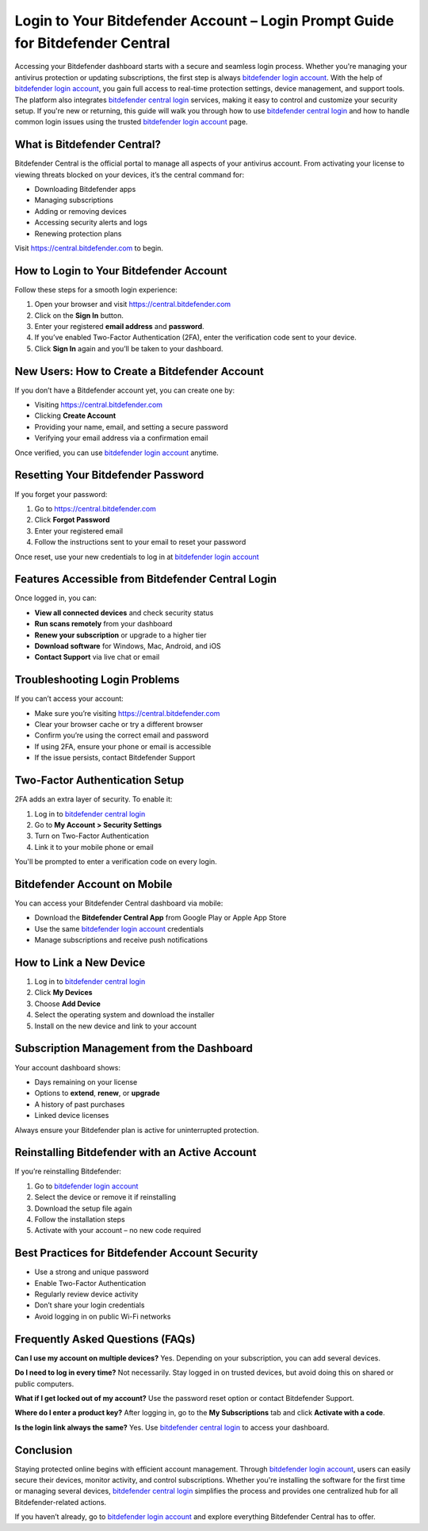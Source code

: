 Login to Your Bitdefender Account – Login Prompt Guide for Bitdefender Central
==============================================================================
Accessing your Bitdefender dashboard starts with a secure and seamless login process. Whether you're managing your antivirus protection or updating subscriptions, the first step is always `bitdefender login account <https://central.bitdefender.com>`_. With the help of `bitdefender login account <https://central.bitdefender.com>`_, you gain full access to real-time protection settings, device management, and support tools. The platform also integrates `bitdefender central login <https://central.bitdefender.com>`_ services, making it easy to control and customize your security setup. If you're new or returning, this guide will walk you through how to use `bitdefender central login <https://central.bitdefender.com>`_ and how to handle common login issues using the trusted `bitdefender login account <https://central.bitdefender.com>`_ page.

What is Bitdefender Central?
----------------------------

Bitdefender Central is the official portal to manage all aspects of your antivirus account. From activating your license to viewing threats blocked on your devices, it’s the central command for:

- Downloading Bitdefender apps
- Managing subscriptions
- Adding or removing devices
- Accessing security alerts and logs
- Renewing protection plans

Visit `https://central.bitdefender.com <https://central.bitdefender.com>`_ to begin.

How to Login to Your Bitdefender Account
----------------------------------------

Follow these steps for a smooth login experience:

1. Open your browser and visit  
   `https://central.bitdefender.com <https://central.bitdefender.com>`_

2. Click on the **Sign In** button.

3. Enter your registered **email address** and **password**.

4. If you’ve enabled Two-Factor Authentication (2FA), enter the verification code sent to your device.

5. Click **Sign In** again and you’ll be taken to your dashboard.

New Users: How to Create a Bitdefender Account
----------------------------------------------

If you don’t have a Bitdefender account yet, you can create one by:

- Visiting `https://central.bitdefender.com <https://central.bitdefender.com>`_
- Clicking **Create Account**
- Providing your name, email, and setting a secure password
- Verifying your email address via a confirmation email

Once verified, you can use `bitdefender login account <https://central.bitdefender.com>`_ anytime.

Resetting Your Bitdefender Password
-----------------------------------

If you forget your password:

1. Go to `https://central.bitdefender.com <https://central.bitdefender.com>`_
2. Click **Forgot Password**
3. Enter your registered email
4. Follow the instructions sent to your email to reset your password

Once reset, use your new credentials to log in at  
`bitdefender login account <https://central.bitdefender.com>`_

Features Accessible from Bitdefender Central Login
--------------------------------------------------

Once logged in, you can:

- **View all connected devices** and check security status
- **Run scans remotely** from your dashboard
- **Renew your subscription** or upgrade to a higher tier
- **Download software** for Windows, Mac, Android, and iOS
- **Contact Support** via live chat or email

Troubleshooting Login Problems
------------------------------

If you can’t access your account:

- Make sure you’re visiting `https://central.bitdefender.com <https://central.bitdefender.com>`_
- Clear your browser cache or try a different browser
- Confirm you’re using the correct email and password
- If using 2FA, ensure your phone or email is accessible
- If the issue persists, contact Bitdefender Support

Two-Factor Authentication Setup
-------------------------------

2FA adds an extra layer of security. To enable it:

1. Log in to `bitdefender central login <https://central.bitdefender.com>`_
2. Go to **My Account > Security Settings**
3. Turn on Two-Factor Authentication
4. Link it to your mobile phone or email

You'll be prompted to enter a verification code on every login.

Bitdefender Account on Mobile
-----------------------------

You can access your Bitdefender Central dashboard via mobile:

- Download the **Bitdefender Central App** from Google Play or Apple App Store
- Use the same `bitdefender login account <https://central.bitdefender.com>`_ credentials
- Manage subscriptions and receive push notifications

How to Link a New Device
------------------------

1. Log in to `bitdefender central login <https://central.bitdefender.com>`_
2. Click **My Devices**
3. Choose **Add Device**
4. Select the operating system and download the installer
5. Install on the new device and link to your account

Subscription Management from the Dashboard
------------------------------------------

Your account dashboard shows:

- Days remaining on your license
- Options to **extend**, **renew**, or **upgrade**
- A history of past purchases
- Linked device licenses

Always ensure your Bitdefender plan is active for uninterrupted protection.

Reinstalling Bitdefender with an Active Account
-----------------------------------------------

If you’re reinstalling Bitdefender:

1. Go to `bitdefender login account <https://central.bitdefender.com>`_
2. Select the device or remove it if reinstalling
3. Download the setup file again
4. Follow the installation steps
5. Activate with your account – no new code required

Best Practices for Bitdefender Account Security
-----------------------------------------------

- Use a strong and unique password
- Enable Two-Factor Authentication
- Regularly review device activity
- Don’t share your login credentials
- Avoid logging in on public Wi-Fi networks

Frequently Asked Questions (FAQs)
---------------------------------

**Can I use my account on multiple devices?**  
Yes. Depending on your subscription, you can add several devices.

**Do I need to log in every time?**  
Not necessarily. Stay logged in on trusted devices, but avoid doing this on shared or public computers.

**What if I get locked out of my account?**  
Use the password reset option or contact Bitdefender Support.

**Where do I enter a product key?**  
After logging in, go to the **My Subscriptions** tab and click **Activate with a code**.

**Is the login link always the same?**  
Yes. Use `bitdefender central login <https://central.bitdefender.com>`_ to access your dashboard.

Conclusion
----------

Staying protected online begins with efficient account management. Through `bitdefender login account <https://central.bitdefender.com>`_, users can easily secure their devices, monitor activity, and control subscriptions. Whether you're installing the software for the first time or managing several devices, `bitdefender central login <https://central.bitdefender.com>`_ simplifies the process and provides one centralized hub for all Bitdefender-related actions.

If you haven’t already, go to  
`bitdefender login account <https://central.bitdefender.com>`_  
and explore everything Bitdefender Central has to offer.